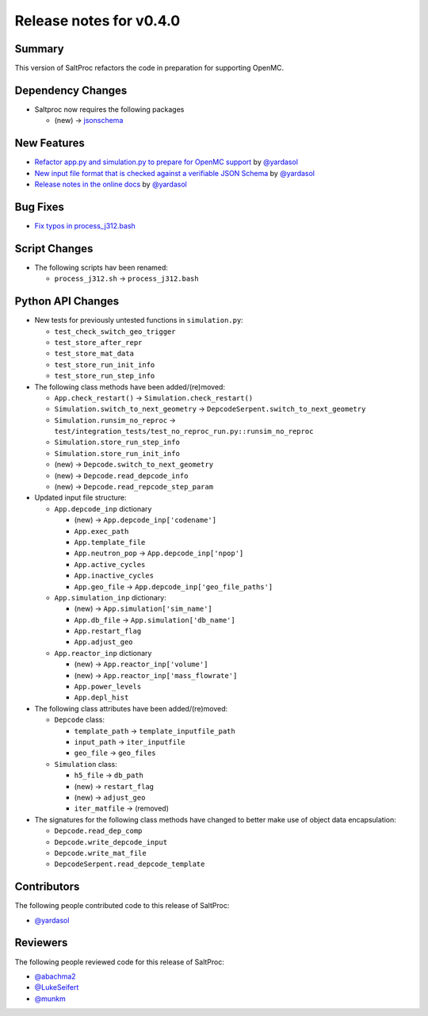 ========================
Release notes for v0.4.0
========================

..
  When documenting a bug fix or feature, please do so in the following format

..
  - `Fixed typo in depcode.py <https://github.com/arfc/saltproc/pull/xx>`_ by @pr_author_username

..
  Links to packages/issues/bug fixes/contributors/reviewers

.. _jsonschema: https://github.com/Julian/jsonschema

.. _@yardasol: https://github.com/yardasol
.. _@abachma2: https://github.com/abachma2
.. _@LukeSeifert: https://github.com/LukeSeifert
.. _@munkm: https://github.com/munkm

-------
Summary
-------

..
  Describe generally the features of this release

This version of SaltProc refactors the code in preparation for supporting OpenMC.


------------------
Dependency Changes
------------------

..
  Describe any new/removed/modified package dependencies

- Saltproc now requires the following packages

  - (new) -> `jsonschema`_


------------
New Features
------------

..
  Describe any new features to the code.

- `Refactor app.py and simulation.py to prepare for OpenMC support <https://github.com/arfc/saltproc/pull/98>`_ by `@yardasol`_
- `New input file format that is checked against a verifiable JSON Schema <https://github.com/arfc/saltproc/pull/98>`_ by `@yardasol`_
- `Release notes in the online docs <https://github.com/arfc/saltproc/pull/105>`_ by `@yardasol`_


---------
Bug Fixes
---------

..
  Describe any bug fixes.

- `Fix typos in process_j312.bash <https://github.com/arfc/saltproc/pull/100>`_


--------------
Script Changes
--------------

..
  Describe any script additions/modifications/removals

- The following scripts hav been renamed:

  - ``process_j312.sh`` -> ``process_j312.bash``


------------------
Python API Changes
------------------

- New tests for previously untested functions in ``simulation.py``:

  - ``test_check_switch_geo_trigger``
  - ``test_store_after_repr``
  - ``test_store_mat_data``
  - ``test_store_run_init_info``
  - ``test_store_run_step_info``
 
- The following class methods have been added/(re)moved:

  - ``App.check_restart()`` -> ``Simulation.check_restart()``
  - ``Simulation.switch_to_next_geometry`` -> ``DepcodeSerpent.switch_to_next_geometry``
  - ``Simulation.runsim_no_reproc`` -> ``test/integration_tests/test_no_reproc_run.py::runsim_no_reproc``
  - ``Simulation.store_run_step_info``
  - ``Simulation.store_run_init_info``
  - (new) -> ``Depcode.switch_to_next_geometry``
  - (new) -> ``Depcode.read_depcode_info``
  - (new) -> ``Depcode.read_repcode_step_param``

- Updated input file structure:

  - ``App.depcode_inp`` dictionary

    - (new) -> ``App.depcode_inp['codename']``
    - ``App.exec_path``
    - ``App.template_file``
    - ``App.neutron_pop`` -> ``App.depcode_inp['npop']``
    - ``App.active_cycles``
    - ``App.inactive_cycles``
    - ``App.geo_file`` -> ``App.depcode_inp['geo_file_paths']``

  - ``App.simulation_inp`` dictionary:

    - (new) -> ``App.simulation['sim_name']``
    - ``App.db_file`` -> ``App.simulation['db_name']``
    - ``App.restart_flag``
    - ``App.adjust_geo``

  - ``App.reactor_inp`` dictionary

    - (new) -> ``App.reactor_inp['volume']``
    - (new) -> ``App.reactor_inp['mass_flowrate']``
    - ``App.power_levels``
    - ``App.depl_hist``

- The following class attributes have been added/(re)moved:

  - ``Depcode`` class:

    - ``template_path`` -> ``template_inputfile_path``
    - ``input_path`` -> ``iter_inputfile``
    - ``geo_file`` -> ``geo_files``

  - ``Simulation`` class:

    - ``h5_file`` -> ``db_path``
    - (new) -> ``restart_flag``
    - (new) -> ``adjust_geo``
    - ``iter_matfile`` -> (removed)

- The signatures for the following class methods have changed to better make use of object data encapsulation:

  - ``Depcode.read_dep_comp``
  - ``Depcode.write_depcode_input``
  - ``Depcode.write_mat_file``
  - ``DepcodeSerpent.read_depcode_template``


------------
Contributors
------------

..
  List of people who contributed features and fixes to this release

The following people contributed code to this release of SaltProc:

..
  `@gh_username <https://github.com/gh_uname>`_

- `@yardasol`_


---------
Reviewers
---------

..
  List of people who reviewed PRs for this release

The following people reviewed code for this release of SaltProc:

..
  `@gh_username <https://github.com/gh_uname>`_

- `@abachma2`_
- `@LukeSeifert`_
- `@munkm`_
